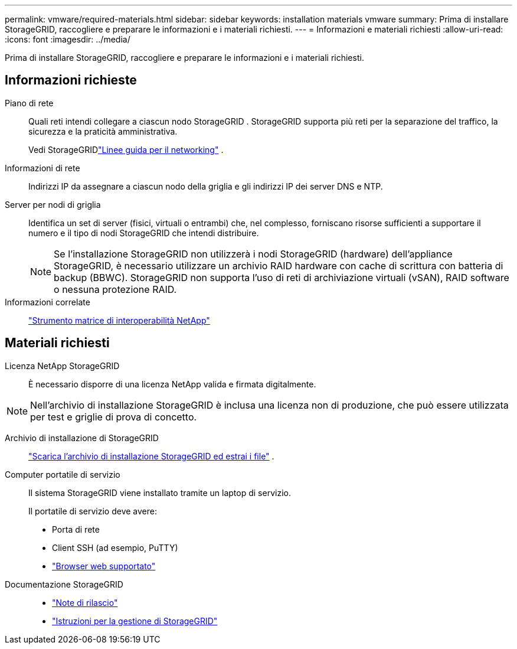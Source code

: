 ---
permalink: vmware/required-materials.html 
sidebar: sidebar 
keywords: installation materials vmware 
summary: Prima di installare StorageGRID, raccogliere e preparare le informazioni e i materiali richiesti. 
---
= Informazioni e materiali richiesti
:allow-uri-read: 
:icons: font
:imagesdir: ../media/


[role="lead"]
Prima di installare StorageGRID, raccogliere e preparare le informazioni e i materiali richiesti.



== Informazioni richieste

Piano di rete:: Quali reti intendi collegare a ciascun nodo StorageGRID .  StorageGRID supporta più reti per la separazione del traffico, la sicurezza e la praticità amministrativa.
+
--
Vedi StorageGRIDlink:../network/index.html["Linee guida per il networking"] .

--
Informazioni di rete:: Indirizzi IP da assegnare a ciascun nodo della griglia e gli indirizzi IP dei server DNS e NTP.
Server per nodi di griglia:: Identifica un set di server (fisici, virtuali o entrambi) che, nel complesso, forniscano risorse sufficienti a supportare il numero e il tipo di nodi StorageGRID che intendi distribuire.
+
--

NOTE: Se l'installazione StorageGRID non utilizzerà i nodi StorageGRID (hardware) dell'appliance StorageGRID, è necessario utilizzare un archivio RAID hardware con cache di scrittura con batteria di backup (BBWC).  StorageGRID non supporta l'uso di reti di archiviazione virtuali (vSAN), RAID software o nessuna protezione RAID.

--
Informazioni correlate:: https://imt.netapp.com/matrix/#welcome["Strumento matrice di interoperabilità NetApp"^]




== Materiali richiesti

Licenza NetApp StorageGRID:: È necessario disporre di una licenza NetApp valida e firmata digitalmente.



NOTE: Nell'archivio di installazione StorageGRID è inclusa una licenza non di produzione, che può essere utilizzata per test e griglie di prova di concetto.

Archivio di installazione di StorageGRID:: link:downloading-and-extracting-storagegrid-installation-files.html["Scarica l'archivio di installazione StorageGRID ed estrai i file"] .
Computer portatile di servizio:: Il sistema StorageGRID viene installato tramite un laptop di servizio.
+
--
Il portatile di servizio deve avere:

* Porta di rete
* Client SSH (ad esempio, PuTTY)
* link:../admin/web-browser-requirements.html["Browser web supportato"]


--
Documentazione StorageGRID::
+
--
* link:../release-notes/index.html["Note di rilascio"]
* link:../admin/index.html["Istruzioni per la gestione di StorageGRID"]


--

